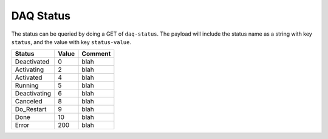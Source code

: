 DAQ Status
=============

The status can be queried by doing a GET of ``daq-status``.  The payload will include the status name as a string with key ``status``, and the value with key ``status-value``.

============ ===== ==============================
Status       Value Comment
============ ===== ==============================
Deactivated  0     blah
Activating   2     blah
Activated    4     blah
Running      5     blah
Deactivating 6     blah
Canceled     8     blah
Do_Restart   9     blah
Done         10    blah
Error        200   blah
============ ===== ==============================

